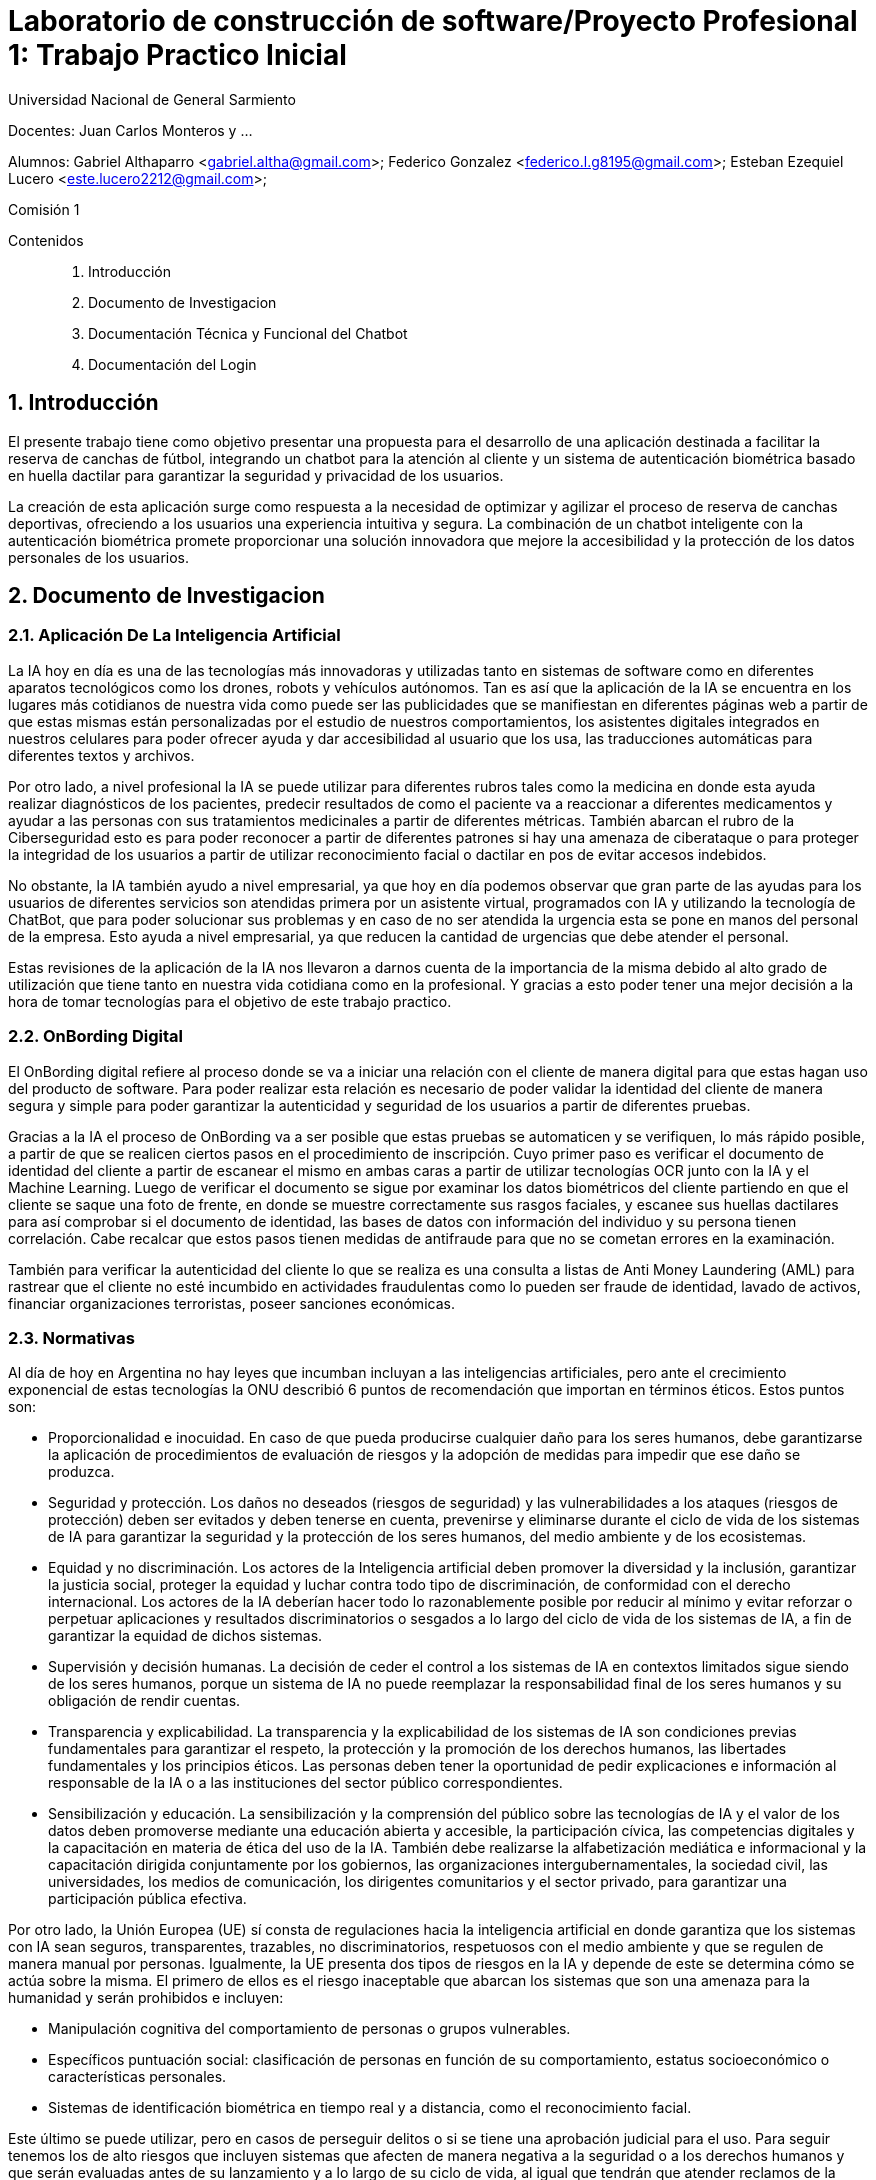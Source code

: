 = Laboratorio de construcción de software/Proyecto Profesional 1: Trabajo Practico Inicial

:title-page:
:numbered:
:source-highlighter: coderay
:tabsize: 4
Universidad Nacional de General Sarmiento

Docentes: Juan Carlos Monteros y ... 

Alumnos: Gabriel Althaparro <gabriel.altha@gmail.com>; Federico Gonzalez <federico.l.g8195@gmail.com>; Esteban Ezequiel Lucero <este.lucero2212@gmail.com>; 

Comisión 1



Contenidos::
1. Introducción
2. Documento de Investigacion
3. Documentación Técnica y Funcional del Chatbot
4. Documentación del Login
 


== Introducción
El presente trabajo tiene como objetivo presentar una propuesta para el desarrollo de una aplicación destinada a facilitar la reserva de canchas de fútbol, integrando un chatbot para la atención al cliente y un sistema de autenticación biométrica basado en huella dactilar para garantizar la seguridad y privacidad de los usuarios.

La creación de esta aplicación surge como respuesta a la necesidad de optimizar y agilizar el proceso de reserva de canchas deportivas, ofreciendo a los usuarios una experiencia intuitiva y segura. La combinación de un chatbot inteligente con la autenticación biométrica promete proporcionar una solución innovadora que mejore la accesibilidad y la protección de los datos personales de los usuarios.

== Documento de Investigacion

=== Aplicación De La Inteligencia Artificial


La IA hoy en día es una de las tecnologías más innovadoras y utilizadas tanto en sistemas de software como en diferentes aparatos tecnológicos como los drones, robots y vehículos autónomos. Tan es así que la aplicación de la IA se encuentra en los lugares más cotidianos de nuestra vida como puede ser las publicidades que se manifiestan en diferentes páginas web a partir de que estas mismas están personalizadas por el estudio de nuestros comportamientos, los asistentes digitales integrados en nuestros celulares para poder ofrecer ayuda y dar accesibilidad al usuario que los usa, las traducciones automáticas para diferentes textos y archivos.

Por otro lado, a nivel profesional la IA se puede utilizar para diferentes rubros tales como la medicina en donde esta ayuda realizar diagnósticos de los pacientes, predecir resultados de como el paciente va a reaccionar a diferentes medicamentos y ayudar a las personas con sus tratamientos medicinales a partir de diferentes métricas. También abarcan el rubro de la Ciberseguridad esto es para poder reconocer a partir de diferentes patrones si hay una amenaza de ciberataque o para proteger la integridad de los usuarios a partir de utilizar reconocimiento facial o dactilar en pos de evitar accesos indebidos. 

No obstante, la IA también ayudo a nivel empresarial, ya que hoy en día podemos observar que gran parte de las ayudas para los usuarios de diferentes servicios son atendidas primera por un asistente virtual, programados con IA y utilizando la tecnología de ChatBot, que para poder solucionar sus problemas y en caso de no ser atendida la urgencia esta se pone en manos del personal de la empresa. Esto ayuda a nivel empresarial, ya que reducen la cantidad de urgencias que debe atender el personal.

Estas revisiones de la aplicación de la IA nos llevaron a darnos cuenta de la importancia de la misma debido al alto grado de utilización que tiene tanto en nuestra vida cotidiana como en la profesional. Y gracias a esto poder tener una mejor decisión a la hora de tomar tecnologías para el objetivo de este trabajo practico.  

=== OnBording Digital

El OnBording digital refiere al proceso donde se va a iniciar una relación con el cliente de manera digital para que estas hagan uso del producto de software. Para poder realizar esta relación es necesario de poder validar la identidad del cliente de manera segura y simple para poder garantizar la autenticidad y seguridad de los usuarios a partir de diferentes pruebas.

Gracias a la IA el proceso de OnBording va a ser posible que estas pruebas se automaticen y se verifiquen, lo más rápido posible, a partir de que se realicen ciertos pasos en el procedimiento de inscripción. Cuyo primer paso es verificar el documento de identidad del cliente a partir de escanear el mismo en ambas caras a partir de utilizar tecnologías OCR junto con la IA y el Machine Learning. Luego de verificar el documento se sigue por examinar los datos biométricos del cliente partiendo en que el cliente se saque una foto de frente, en donde se muestre correctamente sus rasgos faciales, y escanee sus huellas dactilares para así comprobar si el documento de identidad, las bases de datos con información del individuo y su persona tienen correlación. Cabe recalcar que estos pasos tienen medidas de antifraude para que no se cometan errores en la examinación.

También para verificar la autenticidad del cliente lo que se realiza es una consulta a listas de Anti Money Laundering (AML) para rastrear que el cliente no esté incumbido en actividades fraudulentas como lo pueden ser fraude de identidad, lavado de activos, financiar organizaciones terroristas, poseer sanciones económicas.

=== Normativas

Al día de hoy en Argentina no hay leyes que incumban incluyan a las inteligencias artificiales, pero ante el crecimiento exponencial de estas tecnologías la ONU describió 6 puntos de recomendación que importan en términos éticos. Estos puntos son: 

* Proporcionalidad e inocuidad. En caso de que pueda producirse cualquier daño para los seres humanos, debe garantizarse la aplicación de procedimientos de evaluación de riesgos y la adopción de medidas para impedir que ese daño se produzca.

* Seguridad y protección. Los daños no deseados (riesgos de seguridad) y las vulnerabilidades a los ataques (riesgos de protección) deben ser evitados y deben tenerse en cuenta, prevenirse y eliminarse durante el ciclo de vida de los sistemas de IA para garantizar la seguridad y la protección de los seres humanos, del medio ambiente y de los ecosistemas.

* Equidad y no discriminación. Los actores de la Inteligencia artificial deben promover la diversidad y la inclusión, garantizar la justicia social, proteger la equidad y luchar contra todo tipo de discriminación, de conformidad con el derecho internacional. Los actores de la IA deberían hacer todo lo razonablemente posible por reducir al mínimo y evitar reforzar o perpetuar aplicaciones y resultados discriminatorios o sesgados a lo largo del ciclo de vida de los sistemas de IA, a fin de garantizar la equidad de dichos sistemas.

* Supervisión y decisión humanas. La decisión de ceder el control a los sistemas de IA en contextos limitados sigue siendo de los seres humanos, porque un sistema de IA no puede reemplazar la responsabilidad final de los seres humanos y su obligación de rendir cuentas.

* Transparencia y explicabilidad. La transparencia y la explicabilidad de los sistemas de IA son condiciones previas fundamentales para garantizar el respeto, la protección y la promoción de los derechos humanos, las libertades fundamentales y los principios éticos. Las personas deben tener la oportunidad de pedir explicaciones e información al responsable de la IA o a las instituciones del sector público correspondientes.

* Sensibilización y educación. La sensibilización y la comprensión del público sobre las tecnologías de IA y el valor de los datos deben promoverse mediante una educación abierta y accesible, la participación cívica, las competencias digitales y la capacitación en materia de ética del uso de la IA. También debe realizarse la alfabetización mediática e informacional y la capacitación dirigida conjuntamente por los gobiernos, las organizaciones intergubernamentales, la sociedad civil, las universidades, los medios de comunicación, los dirigentes comunitarios y el sector privado, para garantizar una participación pública efectiva.

Por otro lado, la Unión Europea (UE) sí consta de regulaciones hacia la inteligencia artificial en donde garantiza que los sistemas con IA sean seguros, transparentes, trazables, no discriminatorios, respetuosos con el medio ambiente y que se regulen de manera manual por personas. Igualmente, la UE presenta dos tipos de riesgos en la IA y depende de este se determina cómo se actúa sobre la misma. El primero de ellos es el riesgo inaceptable que abarcan los sistemas que son una amenaza para la humanidad y serán prohibidos e incluyen:

* Manipulación cognitiva del comportamiento de personas o grupos vulnerables. 

* Específicos puntuación social: clasificación de personas en función de su comportamiento, estatus socioeconómico o características personales.

* Sistemas de identificación biométrica en tiempo real y a distancia, como el reconocimiento facial.

Este último se puede utilizar, pero en casos de perseguir delitos o si se tiene una aprobación judicial para el uso.
Para seguir tenemos los de alto riesgos que incluyen sistemas que afecten de manera negativa a la seguridad o a los derechos humanos y que serán evaluadas antes de su lanzamiento y a lo largo de su ciclo de vida, al igual que tendrán que atender reclamos de la ciudadanía.
Los sistemas con IA de alto riesgo se dividen en dos los cuales son:

1. Los sistemas de IA que se utilicen en productos sujetos a la legislación de la UE sobre seguridad de los productos. Esto incluye juguetes, aviación, automóviles, dispositivos médicos y ascensores.

2. Los sistemas de IA pertenecientes a ocho ámbitos específicos que deberán registrarse en una base de datos de la UE:

•	Identificación biométrica y categorización de personas físicas
•	Gestión y explotación de infraestructuras críticas
•	Educación y formación profesional
•	Empleo, gestión de trabajadores y acceso al autoempleo
•	Acceso y disfrute de servicios privados esenciales y servicios y prestaciones públicas
•	Aplicación de la ley
•	Gestión de la migración, el asilo y el control de fronteras
•	Asistencia en la interpretación jurídica y aplicación de la ley.

También los sistemas con IA tendrán que presentar transparencia y cumplir con la legislación de la UE en materia de derechos de autor.

=== Objetivos del ChatBot

El objetivo del proyecto es desarrollar un ChatBot avanzado para un complejo deportivo especializado en fútbol. Este asistente virtual estará diseñado para gestionar eficientemente las consultas de los usuarios, proporcionando información precisa sobre la ubicación del complejo, sus horarios de apertura y cierre, así como el nombre del mismo. Además, el ChatBot facilitará la verificación de disponibilidad de las canchas en fechas específicas, permitiendo a los usuarios realizar reservas, especificando la fecha, hora específica, cancha seleccionada y la duración del alquiler deseado, y se le retornará al usuario un número de reserva. Asimismo, el usuario podrá cancelarlas con el número de reserva.

=== Herramientas
Tras una exhaustiva investigación, exploramos diversas opciones para desarrollar una aplicación móvil utilizando Python. Entre las tres principales alternativas identificadas se encontraban:

* Utilizar la biblioteca Kivy.
* Flutter: para adaptar la aplicación de escritorio a móvil.
* Emplear Kotlin.

Inicialmente, nos inclinamos por Kivy, con el objetivo de crear la aplicación móvil utilizando un único lenguaje de programación. Sin embargo, conforme avanzaba el desarrollo, nos dimos cuenta de que Kivy no era la opción más adecuada para implementar el login con huella dactilar. Por ende, optamos por desarrollar la aplicación utilizando Kotlin.

En cuanto al desarrollo del ChatBot, decidimos utilizar Python junto con la biblioteca NLTK para tokenización y lematización. Para construir nuestro modelo neuronal, evaluamos tres opciones principales:

* Keras
* Scikit-learn
* PyTorch

Después de un análisis detallado, elegimos Keras debido a la abundancia de información disponible en internet y los pasos que propuso, los cuales consideramos razonables y comprensibles para nuestro equipo.

== Documentación Técnica y Funcional del Chatbot

=== Descripción General
En esta entrega presentaremos el ChatBot en una aplicación para reservas de cancha que utilizará inteligencia artificial (IA) para interactuar con usuarios mediante un chat de texto que resolverá las dudas del mismo. Esta IA utiliza una red neuronal artificial para comprender y responder a las consultas de los usuarios de manera automatizada y con un entrenamiento supervisado para su mejor funcionamiento.

=== Funcionalidad
En este apartado definiremos las principales funcionalidades que debe presentar la aplicación siendo la misma la primera entrega y dando mayor profundidad a lo que debe realizar el ChatBot lo cual es:
- Como usuario debemos poder preguntar la hora de apertura y cierre de las canchas de diferentes maneras al ChatBot para que nos dé la respuesta adecuada.
- Como usuario debemos poder preguntar el precio de la cancha de diferentes maneras al ChatBot para que nos dé la respuesta adecuada.
- Como usuario debemos poder preguntar los horarios de las canchas disponibles de diferentes maneras al ChatBot para que nos dé la respuesta adecuada.
- Como usuario debemos poder preguntar la ubicación del centro deportivo de diferentes maneras al ChatBot para que nos dé la respuesta adecuada.
- Como usuario debemos podremos tener una charla fluida con el ChatBot.
- Como usuario debemos poder preguntar otras formas de comunicación de diferentes maneras al ChatBot para que les dé el número de atención al cliente.
- Como usuario debemos poder reservar o cancelar alguna cancha de diferentes maneras al ChatBot para que les dé el número de atención al cliente.
Las Funcionalidades básicas de este ChatBot cubren las necesidades del usuario para que pueda tener información básica del centro de canchas de manera rápida y sencilla sin tener que esperar a la respuesta del personal.

=== Arquitectura
El ChatBot se basa en una arquitectura en donde el cliente a través de la interfaz de usuario enviará mensajes y el ChatBot responderá a partir de su entrenamiento, con un banco de datos propio, cuál es la mejor respuesta. La arquitectura incluye los siguientes componentes principales:
* Interfaz de Usuario: Interfaz a través de la cual los usuarios envían mensajes al chatbot.
* Procesamiento de Texto: Preprocesamiento de texto para convertir los mensajes de los usuarios en datos que la red neuronal pueda procesar.
* Red Neuronal: Modelo de red neuronal artificial que clasifica los mensajes de los usuarios en categorías y genera respuestas adecuadas.
* Integración con Datos: Integración con archivos de datos que contienen patrones de mensajes y respuestas asociadas para entrenar el modelo de red neuronal.

=== Tecnologías Utilizadas
El ChatBot está desarrollado utilizando las siguientes tecnologías principales:
* Python: Lenguaje de programación utilizado para escribir el código del ChatBot.
* Keras: Biblioteca de aprendizaje profundo utilizada para construir y entrenar el modelo de red neuronal.
* NLTK (Natural Language Toolkit): Biblioteca de procesamiento de lenguaje natural utilizada para tokenizar y lematizar palabras en los mensajes de los usuarios.
* JSON: Formato utilizado para almacenar los datos de entrenamiento del chatbot.
* Terminal: en esta entrega esta va a ser nuestra interfaz de usuario por el cual se va a poder interactuar con el ChatBot.

=== ¿Qué es NLTK, Tokenizar y Lematizar?
NLTK es una librería de Python que se utiliza para el procesamiento de lenguaje natural y que nos brinda herramientas para tokenizar y lematizar palabras que nos sirven como datos de entrenamiento para la red neuronal que va a utilizar el ChatBot. Ya visto lo que es NLTK nos consta de ver el significado de tokenizar que refiere a la acción de separar una frase en unidades más pequeñas tales pueden ser palabras, sub palabras o caracteres para poder hacer un correcto análisis léxico. Por último, después de tokenizar tendremos que lematizar que refiere al proceso lingüístico y de procesamiento de lenguaje natural que consiste en reducir las palabras a su forma base o raíz como puede ser el infinitivo de un verbo, el singular de un sustantivo y el singular masculino para los adjetivos.

=== Entrenamiento del Modelo
El modelo de red neuronal del ChatBot se entrena utilizando un conjunto de datos que contiene patrones de mensajes de usuarios y las respuestas asociadas. El proceso de entrenamiento implica los siguientes pasos:
* Tokenización y lematización de palabras en los mensajes de los usuarios.
* Generación de una representación de bolsa de palabras para cada mensaje.
* Entrenamiento de la red neuronal utilizando un modelo secuencial y un optimizador descenso de gradiente estocástico (SGD).
* Guardado del modelo entrenado para su posterior uso en la generación de respuestas.

=== Implementación
El ChatBot se implementa como una aplicación de consola en Python. La implementación incluye los siguientes archivos principales:
* train_chatbot.py: Script utilizado para entrenar el modelo de red neuronal utilizando los datos de entrenamiento. En donde las primeras líneas de código se utiliza la librería NLTK para poder procesar los datos y así poder generar un modelo de IA que esté bien entrenada.
* chatbot.py: Script principal que contiene la lógica del ChatBot, incluyendo la clasificación de mensajes de usuarios y la generación de respuestas.
* intents.json: Archivo JSON que contiene los patrones de mensajes y respuestas asociadas utilizadas para entrenar el modelo.

== Documentación del Login

=== Arrepentimiento de la librería de Kivy y nuevas soluciones

Durante el desarrollo de este proyecto, nuestra principal consideración fue la selección de una biblioteca para el frontend. Optamos por Kivy debido a su capacidad para desarrollar aplicaciones móviles directamente desde Python. Esta elección nos pareció especialmente útil, ya que nos permitía integrar nuestro modelo de ChatBot sin necesidad de recurrir a otros lenguajes de programación.

Inicialmente, contemplamos la posibilidad de implementar la autenticación mediante huella dactilar utilizando la librería "pyjnius", la cual permite a Python interactuar con clases nativas de Java o Android. Sin embargo, aunque esta opción era técnicamente factible, no resultaba práctica dadas las exigentes investigaciones que debíamos llevar a cabo como equipo para su implementación. Dado el tiempo limitado y la fecha de entrega prevista para el 1 de abril, decidimos explorar otras alternativas más viables.

Por consiguiente, optamos por desarrollar la aplicación utilizando Kotlin y aprovechar su integración con el ChatBot. Esta decisión nos permitió avanzar de manera más eficiente hacia nuestros objetivos, garantizando una entrega oportuna y satisfactoria.

=== Desarrollo de la GUI para el login

Una vez tomamos la decisión de desarrollar la aplicación en Kotlin, comenzamos a codificar la interfaz de usuario (GUI). Este proceso incluyó la creación del inicio de sesión, el cual se encuentra representado en el archivo "activity_main.xml" ubicado en la carpeta "res/layout". En este archivo, diseñamos un estilo personalizado para la pantalla inicial, donde el usuario se encuentra con una representación visual de una huella dactilar. Esta imagen funciona como un botón que permite al usuario acceder al ChatBot utilizando la huella dactilar registrada en su dispositivo.

=== Lógica del Login

Ya desarrollado la GUI para el acceso a la aplicación, vamos a explicar el funcionamiento del código para el inicio de sesión con la huella dactilar utilizada en el dispositivo móvil.
[source, Kotlin]
----
lateinit var binding: ActivityMainBinding
    lateinit var info: String

    private lateinit var executor: Executor
    private lateinit var biometricPrompt: BiometricPrompt
    private lateinit var promptInfo: BiometricPrompt.PromptInfo
----
El código comienza con la declaración de la variable "binding", que utiliza la clase "ActivityMainBinding" para facilitar la manipulación de las vistas definidas en "activity_main.xml". Posteriormente, se inicializa la variable "executor", empleando la clase "Executor", lo que permite la ejecución de actividades de manera asíncrona. Finalmente, se hace uso de la clase "BiometricPrompt" para implementar la validación biométrica y permitir el acceso a la aplicación.
[source, Kotlin]
----
override fun onCreate(savedInstanceState: Bundle?) {
        super.onCreate(savedInstanceState)
        binding = ActivityMainBinding.inflate(layoutInflater)
        setContentView(binding.root)


        // Verificar si el dispositivo admite la autenticación biométrica
        executor = ContextCompat.getMainExecutor(this)
        biometricPrompt = BiometricPrompt(this, executor,
            object : BiometricPrompt.AuthenticationCallback() {
                override fun onAuthenticationError(
                    errorCode: Int,
                    errString: CharSequence,
                ) {
                    super.onAuthenticationError(errorCode, errString)
                    Toast.makeText(applicationContext,
                        "Authentication error: $errString", Toast.LENGTH_SHORT)
                        .show()
                }

                override fun onAuthenticationSucceeded(
                    result: BiometricPrompt.AuthenticationResult,
                ) {
                    super.onAuthenticationSucceeded(result)
                    Toast.makeText(applicationContext,
                        "Authentication succeeded!", Toast.LENGTH_SHORT)
                        .show()
                    setContentView(R.layout.chat)

                }

                override fun onAuthenticationFailed() {
                    super.onAuthenticationFailed()
                    Toast.makeText(applicationContext, "Authentication failed",
                        Toast.LENGTH_SHORT)
                        .show()

                }
            })
----

La inicialización de la variable "biometricPrompt" ocurre una vez que todas las variables están inicializadas. Esta variable contiene la lógica para verificar la precisión de los datos biométricos y manejar los casos de autenticación correcta, incorrecta o errores imposibles de verificar. Esta funcionalidad se refleja en los métodos de anulación "onAuthenticationError", "onAuthenticationSucceeded" y "onAuthenticationFailed". En caso de una autenticación exitosa, se permite el acceso al ChatBot.

Posteriormente, se configura la variable "promptInfo" para definir la información que se mostrará en la pantalla de ingreso de la huella dactilar del usuario. Luego, a través de la acción "binding.imageView2.setOnClickListener()", se establece que, al hacer clic en la imagen de la huella dactilar, se abrirá la pantalla para la lectura de la huella dactilar.

=== Conclusión

En resumen, el desarrollo del login con Kotlin nos proporcionó no solo un ahorro de tiempo en la implementación del proyecto, sino también la oportunidad de ofrecer al usuario una experiencia de inicio de sesión con huella dactilar de manera más sencilla y directa en su propio dispositivo. Esta elección de enfoque ha transformado nuestras decisiones y estamos convencidos de que fue la opción más acertada para nuestro proyecto.

== Bibliografía

https://www.europarl.europa.eu/topics/es/article/20200827STO85804/que-es-la-inteligencia-artificial-y-como-se-usa

https://immune.institute/blog/7-ejemplos-de-uso-de-inteligencia-artificial-en-nuestro-dia-a-dia/

https://www.euroinnova.com.ar/blog/donde-se-aplica-la-inteligencia-artificial#3-aplicaciones-de-la-inteligencia-artificial-en-la-vida-cotidiana

https://blogs.iadb.org/trabajo/es/inteligencia-artificial-que-aporta-y-que-cambia-en-el-mundo-del-trabajo/#:~:text=%C2%BFC%C3%B3mo%20se%20implementa%20la%20inteligencia,de%20los%20flujos%20de%20trabajo.

https://debmedia.com/blog/asistentes-virtuales

https://www.mobbeel.com/blog/que-es-el-onboarding-digital/#:~:text=El%20digital%20onboarding%20se%20refiere,la%20inteligencia%20artificial%20(IA).

https://www.signicat.com/es/blog/digital-onboarding-que-es-como-funciona

https://www.klippa.com/en/blog/information/digital-onboarding/#:~:text=AI%20image%20recognition%20and%20computer,the%20photo%20ID%20documents%20submitted.

https://alicebiometrics.com/que-es-la-tecnologia-nfc/#:~:text=Reconocimiento%20%C3%B3ptico%20de%20caracteres%20(OCR),(te%20contamos%20m%C3%A1s%20aqu%C3%AD).

https://alicebiometrics.com/la-tecnologia-ocr-en-la-verificacion-de-identidad/

https://alicebiometrics.com/para-que-sirve-el-reconocimiento-facial/

https://www.mobbeel.com/blog/la-magia-de-la-biometria/

https://www.mobbeel.com/blog/que-es-ocr-y-como-optimiza-la-validacion-identidad/

https://www.europarl.europa.eu/topics/es/article/20230601STO93804/ley-de-ia-de-la-ue-primera-normativa-sobre-inteligencia-artificial

https://www.argentina.gob.ar/justicia/derechofacil/leysimple/educacion-ciencia-cultura/recomendaciones-para-el-uso-de

https://www.pagina12.com.ar/720646-europa-ratifica-su-ley-para-regular-la-inteligencia-artifici

https://www.adictosaltrabajo.com/2023/07/27/nltk-python/

https://es.wikipedia.org/wiki/Lematizaci%C3%B3n


